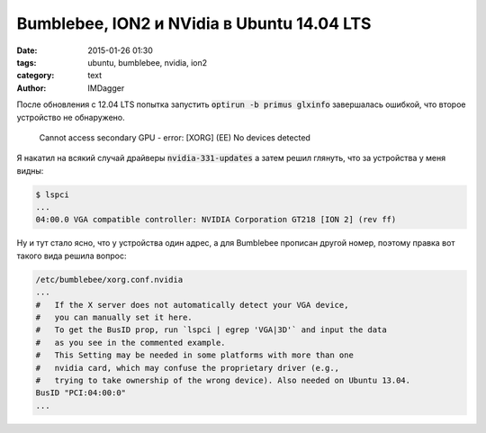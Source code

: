 Bumblebee, ION2 и NVidia в Ubuntu 14.04 LTS
===========================================
:date: 2015-01-26 01:30
:tags: ubuntu, bumblebee, nvidia, ion2
:category: text
:author: IMDagger

После обновления с 12.04 LTS попытка запустить :code:`optirun -b primus glxinfo` завершалась
ошибкой, что второе устройство не обнаружено.

  Cannot access secondary GPU - error: [XORG] (EE) No devices detected

Я накатил на всякий случай драйверы :code:`nvidia-331-updates` а затем решил глянуть, что
за устройства у меня видны:

.. code-block:: sh

   $ lspci
   ...
   04:00.0 VGA compatible controller: NVIDIA Corporation GT218 [ION 2] (rev ff)

Ну и тут стало ясно, что у устройства один адрес, а для Bumblebee прописан другой
номер, поэтому правка вот такого вида решила вопрос:

.. code-block:: sh

   /etc/bumblebee/xorg.conf.nvidia
   ...
   #   If the X server does not automatically detect your VGA device,
   #   you can manually set it here.
   #   To get the BusID prop, run `lspci | egrep 'VGA|3D'` and input the data
   #   as you see in the commented example.
   #   This Setting may be needed in some platforms with more than one
   #   nvidia card, which may confuse the proprietary driver (e.g.,
   #   trying to take ownership of the wrong device). Also needed on Ubuntu 13.04.
   BusID "PCI:04:00:0"
   ...
